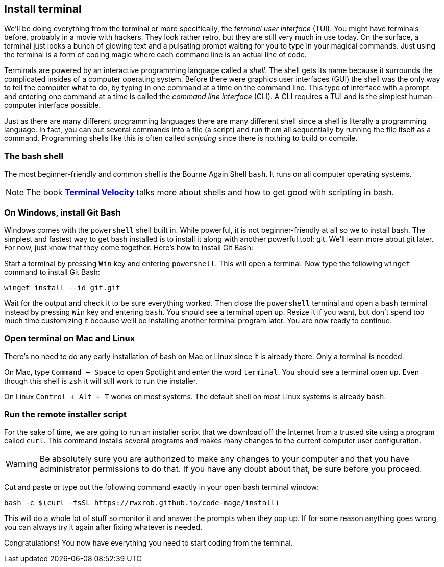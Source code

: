 == Install terminal

We'll be doing everything from the terminal or more specifically, the _terminal user interface_ (TUI). You might have terminals before, probably in a movie with hackers. They look rather retro, but they are still very much in use today. On the surface, a terminal just looks a bunch of glowing text and a pulsating prompt waiting for you to type in your magical commands. Just using the terminal is a form of coding magic where each command line is an actual line of code.

Terminals are powered by an interactive programming language called a _shell_. The shell gets its name because it surrounds the complicated insides of a computer operating system. Before there were graphics user interfaces (GUI) the shell was the only way to tell the computer what to do, by typing in one command at a time on the command line. This type of interface with a prompt and entering one command at a time is called the _command line interface_ (CLI). A CLI requires a TUI and is the simplest human-computer interface possible.

Just as there are many different programming languages there are many different shell since a shell is literally a programming language. In fact, you can put several commands into a file (a script) and run them all sequentially by running the file itself as a command. Programming shells like this is often called _scripting_ since there is nothing to build or compile.

=== The bash shell

The most beginner-friendly and common shell is the Bourne Again Shell `bash`. It runs on all computer operating systems.

[NOTE]
====
The book https://rwxrob.github.io/books/terminal-velocity[*Terminal Velocity*] talks more about shells and how to get good with scripting in bash.
====

=== On Windows, install Git Bash

Windows comes with the `powershell` shell built in. While powerful, it is not beginner-friendly at all so we to install bash. The simplest and fastest way to get bash installed is to install it along with another powerful tool: git. We'll learn more about git later. For now, just know that they come together. Here's how to install Git Bash:

Start a terminal by pressing `Win` key and entering `powershell`. This will open a terminal. Now type the following `winget` command to install Git Bash:

[source,shell]
----
winget install --id git.git
----

Wait for the output and check it to be sure everything worked. Then close the `powershell` terminal and open a `bash` terminal instead by pressing `Win` key and entering `bash`. You should see a terminal open up. Resize it if you want, but don't spend too much time customizing it because we'll be installing another terminal program later. You are now ready to continue.

=== Open terminal on Mac and Linux

There's no need to do any early installation of bash on Mac or Linux since it is already there. Only a terminal is needed.

On Mac, type `Command + Space` to open Spotlight and enter the word `terminal`. You should see a terminal open up. Even though this shell is `zsh` it will still work to run the installer.

On Linux `Control + Alt + T` works on most systems. The default shell on most Linux systems is already `bash`.

=== Run the remote installer script

For the sake of time, we are going to run an installer script that we download off the Internet from a trusted site using a program called `curl`. This command installs several programs and makes many changes to the current computer user configuration.

[WARNING]
====
Be absolutely sure you are authorized to make any changes to your computer and that you have administrator permissions to do that. If you have any doubt about that, be sure before you proceed.
====

Cut and paste or type out the following command exactly in your open bash terminal window:

[source,shell]
----
bash -c $(curl -fsSL https://rwxrob.github.io/code-mage/install)
----

This will do a whole lot of stuff so monitor it and answer the prompts when they pop up. If for some reason anything goes wrong, you can always try it again after fixing whatever is needed.

Congratulations! You now have everything you need to start coding from the terminal.
